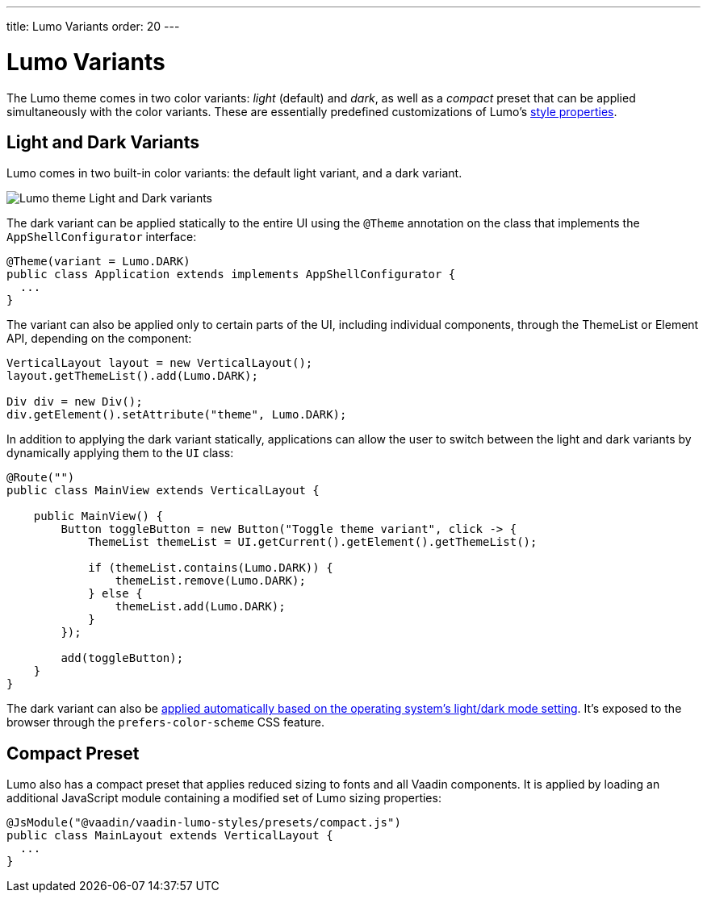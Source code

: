 ---
title: Lumo Variants
order: 20
---

= Lumo Variants

The Lumo theme comes in two color variants: _light_ (default) and _dark_, as well as a _compact_ preset that can be applied simultaneously with the color variants. These are essentially predefined customizations of Lumo's <<lumo-style-properties#, style properties>>.


== Light and Dark Variants

Lumo comes in two built-in color variants: the default light variant, and a dark variant.

image::../_images/lumo-light-and-dark.png[Lumo theme Light and Dark variants]

The dark variant can be applied statically to the entire UI using the `@Theme` annotation on the class that implements the `AppShellConfigurator` interface:

[source,java]
----
@Theme(variant = Lumo.DARK)
public class Application extends implements AppShellConfigurator {
  ...
}
----

The variant can also be applied only to certain parts of the UI, including individual components, through the ThemeList or Element API, depending on the component:

[source,java]
----
VerticalLayout layout = new VerticalLayout();
layout.getThemeList().add(Lumo.DARK);

Div div = new Div();
div.getElement().setAttribute("theme", Lumo.DARK);
----

In addition to applying the dark variant statically, applications can allow the user to switch between the light and dark variants by dynamically applying them to the `UI` class:

[source,java]
----
@Route("")
public class MainView extends VerticalLayout {

    public MainView() {
        Button toggleButton = new Button("Toggle theme variant", click -> {
            ThemeList themeList = UI.getCurrent().getElement().getThemeList(); 

            if (themeList.contains(Lumo.DARK)) { 
                themeList.remove(Lumo.DARK);
            } else {
                themeList.add(Lumo.DARK);
            }
        });

        add(toggleButton);
    }
}
----

The dark variant can also be https://cookbook.vaadin.com/os-light-dark-theme[applied automatically based on the operating system's light/dark mode setting]. It’s exposed to the browser through the `prefers-color-scheme` CSS feature.


== Compact Preset

Lumo also has a compact preset that applies reduced sizing to fonts and all Vaadin components. It is applied by loading an additional JavaScript module containing a modified set of Lumo sizing properties:

[source,java]
----
@JsModule("@vaadin/vaadin-lumo-styles/presets/compact.js")
public class MainLayout extends VerticalLayout { 
  ...
}
----

